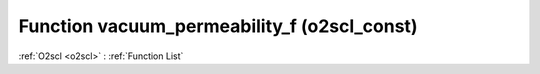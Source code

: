 Function vacuum_permeability_f (o2scl_const)
============================================

:ref:`O2scl <o2scl>` : :ref:`Function List`

.. doxygenfunction:: o2scl_const::vacuum_permeability_f
